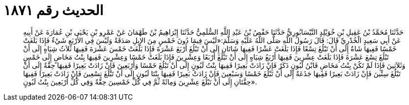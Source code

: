 
= الحديث رقم ١٨٧١

[quote.hadith]
حَدَّثَنَا مُحَمَّدُ بْنُ عَقِيلِ بْنِ خُوَيْلِدٍ النَّيْسَابُورِيُّ حَدَّثَنَا حَفْصُ بْنُ عَبْدِ اللَّهِ السُّلَمِيُّ حَدَّثَنَا إِبْرَاهِيمُ بْنُ طَهْمَانَ عَنْ عَمْرِو بْنِ يَحْيَى بْنِ عُمَارَةَ عَنْ أَبِيهِ عَنْ أَبِي سَعِيدٍ الْخُدْرِيِّ قَالَ: قَالَ رَسُولُ اللَّهِ صَلَّى اللَّهُ عَلَيْهِ وَسَلَّمَ:«لَيْسَ فِيمَا دُونَ خَمْسٍ مِنَ الإِبِلِ صَدَقَةٌ وَلَيْسَ فِي الأَرْبَعِ شَيْءٌ فَإِذَا بَلَغَتْ خَمْسًا فَفِيهَا شَاةٌ إِلَى أَنْ تَبْلُغَ تِسْعًا فَإِذَا بَلَغَتْ عَشْرًا فَفِيهَا شَاتَانِ إِلَى أَنْ تَبْلُغَ أَرْبَعَ عَشْرَةَ فَإِذَا بَلَغَتْ خَمْسَ عَشْرَةَ فَفِيهَا ثَلاَثُ شِيَاهٍ إِلَى أَنْ تَبْلُغَ تِسْعَ عَشْرَةَ فَإِذَا بَلَغَتْ عِشْرِينَ فَفِيهَا أَرْبَعُ شِيَاهٍ إِلَى أَنْ تَبْلُغَ أَرْبَعًا وَعِشْرِينَ فَإِذَا بَلَغَتْ خَمْسًا وَعِشْرِينَ فَفِيهَا بِنْتُ مَخَاضٍ إِلَى خَمْسٍ وَثَلاَثِينَ فَإِذَا لَمْ تَكُنْ بِنْتُ مَخَاضٍ فَابْنُ لَبُونٍ ذَكَرٌ فَإِنْ زَادَتْ بَعِيرًا فَفِيهَا بِنْتُ لَبُونٍ إِلَى أَنْ تَبْلُغَ خَمْسًا وَأَرْبَعِينَ فَإِنْ زَادَتْ بَعِيرًا فَفِيهَا حِقَّةٌ إِلَى أَنْ تَبْلُغَ سِتِّينَ فَإِنْ زَادَتْ بَعِيرًا فَفِيهَا جَذَعَةٌ إِلَى أَنْ تَبْلُغَ خَمْسًا وَسَبْعِينَ فَإِنْ زَادَتْ بَعِيرًا فَفِيهَا بِنْتَا لَبُونٍ إِلَى أَنْ تَبْلُغَ تِسْعِينَ فَإِنْ زَادَتْ بَعِيرًا فَفِيهَا حِقَّتَانِ إِلَى أَنْ تَبْلُغَ عِشْرِينَ وَمِائَةً ثُمَّ فِي كُلِّ خَمْسِينَ حِقَّةٌ وَفِي كُلِّ أَرْبَعِينَ بِنْتُ لَبُونٍ».